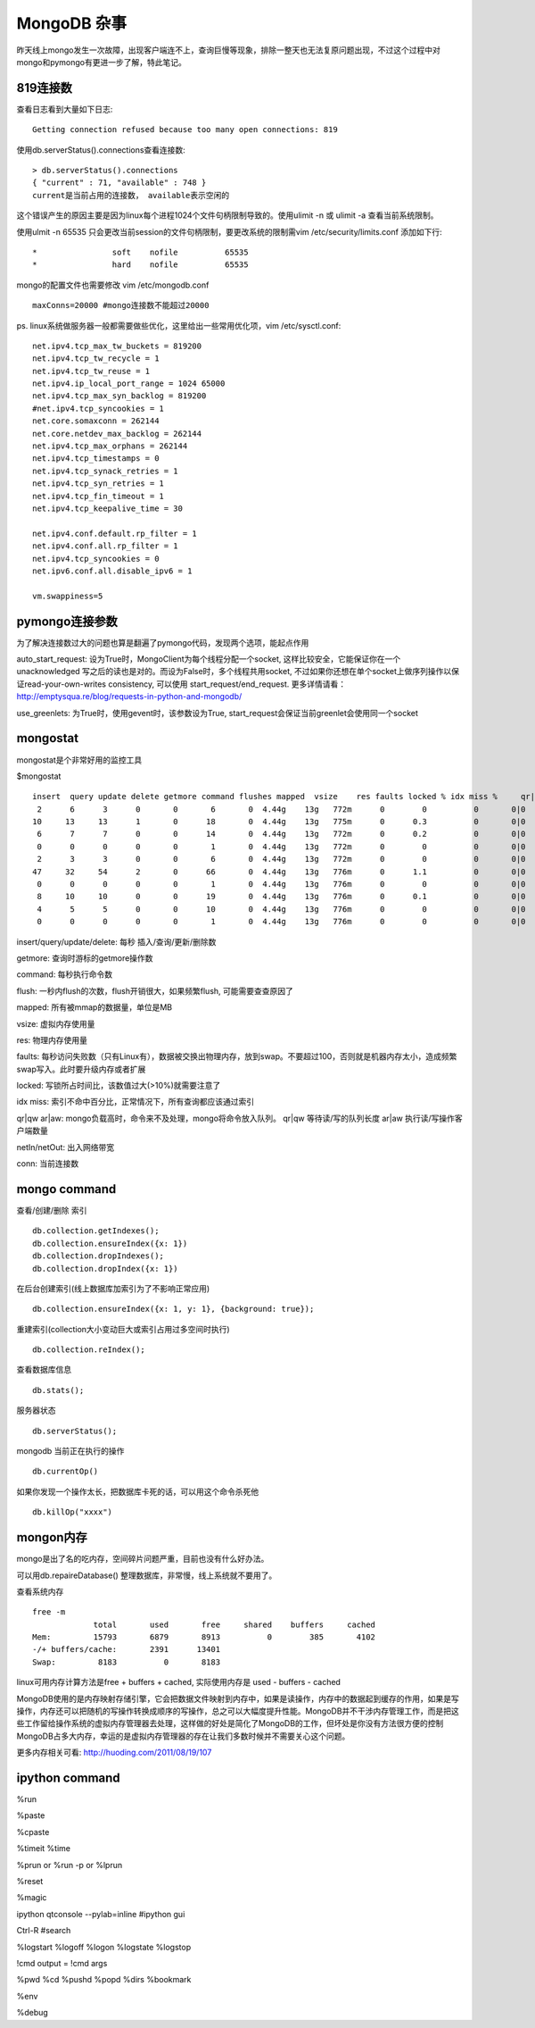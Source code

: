 =======================
MongoDB 杂事
=======================

昨天线上mongo发生一次故障，出现客户端连不上，查询巨慢等现象，排除一整天也无法复原问题出现，不过这个过程中对mongo和pymongo有更进一步了解，特此笔记。

819连接数
=======================

查看日志看到大量如下日志::

    Getting connection refused because too many open connections: 819

使用db.serverStatus().connections查看连接数::

    > db.serverStatus().connections
    { "current" : 71, "available" : 748 }
    current是当前占用的连接数， available表示空闲的

这个错误产生的原因主要是因为linux每个进程1024个文件句柄限制导致的。使用ulimit -n 或 ulimit -a 查看当前系统限制。

使用ulmit -n 65535 只会更改当前session的文件句柄限制，要更改系统的限制需vim /etc/security/limits.conf 添加如下行::

    *                soft    nofile          65535
    *                hard    nofile          65535

mongo的配置文件也需要修改 vim /etc/mongodb.conf ::

    maxConns=20000 #mongo连接数不能超过20000

ps. linux系统做服务器一般都需要做些优化，这里给出一些常用优化项，vim /etc/sysctl.conf::

    net.ipv4.tcp_max_tw_buckets = 819200
    net.ipv4.tcp_tw_recycle = 1
    net.ipv4.tcp_tw_reuse = 1
    net.ipv4.ip_local_port_range = 1024 65000
    net.ipv4.tcp_max_syn_backlog = 819200
    #net.ipv4.tcp_syncookies = 1
    net.core.somaxconn = 262144
    net.core.netdev_max_backlog = 262144
    net.ipv4.tcp_max_orphans = 262144
    net.ipv4.tcp_timestamps = 0
    net.ipv4.tcp_synack_retries = 1
    net.ipv4.tcp_syn_retries = 1
    net.ipv4.tcp_fin_timeout = 1
    net.ipv4.tcp_keepalive_time = 30
    
    net.ipv4.conf.default.rp_filter = 1
    net.ipv4.conf.all.rp_filter = 1
    net.ipv4.tcp_syncookies = 0
    net.ipv6.conf.all.disable_ipv6 = 1
    
    vm.swappiness=5

pymongo连接参数
=======================

为了解决连接数过大的问题也算是翻遍了pymongo代码，发现两个选项，能起点作用

auto_start_request: 设为True时，MongoClient为每个线程分配一个socket, 这样比较安全，它能保证你在一个unacknowledged 写之后的读也是对的。而设为False时，多个线程共用socket, 不过如果你还想在单个socket上做序列操作以保证read-your-own-writes consistency, 可以使用 start_request/end_request. 更多详情请看：http://emptysqua.re/blog/requests-in-python-and-mongodb/

use_greenlets: 为True时，使用gevent时，该参数设为True, start_request会保证当前greenlet会使用同一个socket

mongostat
========================

mongostat是个非常好用的监控工具

$mongostat ::

    insert  query update delete getmore command flushes mapped  vsize    res faults locked % idx miss %     qr|qw   ar|aw  netIn netOut  conn       time
     2      6      3      0       0       6       0  4.44g    13g   772m      0        0          0       0|0     0|0     3k    40k    71   16:12:48
    10     13     13      1       0      18       0  4.44g    13g   775m      0      0.3          0       0|0     0|0    46k    29k    71   16:12:49
     6      7      7      0       0      14       0  4.44g    13g   772m      0      0.2          0       0|0     0|0     7k     5k    71   16:12:50
     0      0      0      0       0       1       0  4.44g    13g   772m      0        0          0       0|0     0|0    62b     1k    71   16:12:51
     2      3      3      0       0       6       0  4.44g    13g   772m      0        0          0       0|0     0|0     3k     4k    71   16:12:52
    47     32     54      2       0      66       0  4.44g    13g   776m      0      1.1          0       0|0     0|0   422k   160k    71   16:12:53
     0      0      0      0       0       1       0  4.44g    13g   776m      0        0          0       0|0     0|0    62b     1k    71   16:12:54
     8     10     10      0       0      19       0  4.44g    13g   776m      0      0.1          0       0|0     0|0    11k     8k    71   16:12:55
     4      5      5      0       0      10       0  4.44g    13g   776m      0        0          0       0|0     0|0     5k     5k    71   16:12:56
     0      0      0      0       0       1       0  4.44g    13g   776m      0        0          0       0|0     0|0    62b     1k    71   16:12:57


insert/query/update/delete: 每秒 插入/查询/更新/删除数

getmore: 查询时游标的getmore操作数

command: 每秒执行命令数

flush: 一秒内flush的次数，flush开销很大，如果频繁flush, 可能需要查查原因了

mapped: 所有被mmap的数据量，单位是MB

vsize: 虚拟内存使用量

res: 物理内存使用量

faults: 每秒访问失败数（只有Linux有），数据被交换出物理内存，放到swap。不要超过100，否则就是机器内存太小，造成频繁swap写入。此时要升级内存或者扩展

locked: 写锁所占时间比，该数值过大(>10%)就需要注意了

idx miss: 索引不命中百分比，正常情况下，所有查询都应该通过索引

qr|qw ar|aw: mongo负载高时，命令来不及处理，mongo将命令放入队列。 qr|qw 等待读/写的队列长度 ar|aw 执行读/写操作客户端数量

netIn/netOut: 出入网络带宽

conn: 当前连接数

mongo command
========================

查看/创建/删除 索引 ::
   
    db.collection.getIndexes();
    db.collection.ensureIndex({x: 1})
    db.collection.dropIndexes();
    db.collection.dropIndex({x: 1})

在后台创建索引(线上数据库加索引为了不影响正常应用) ::

    db.collection.ensureIndex({x: 1, y: 1}, {background: true});

重建索引(collection大小变动巨大或索引占用过多空间时执行) ::

    db.collection.reIndex();

查看数据库信息 ::

    db.stats();

服务器状态 ::

    db.serverStatus();

mongodb 当前正在执行的操作 ::

    db.currentOp()

如果你发现一个操作太长，把数据库卡死的话，可以用这个命令杀死他 ::

    db.killOp("xxxx")


mongon内存
========================

mongo是出了名的吃内存，空间碎片问题严重，目前也没有什么好办法。

可以用db.repaireDatabase() 整理数据库，非常慢，线上系统就不要用了。

查看系统内存 ::

    free -m
                 total       used       free     shared    buffers     cached
    Mem:         15793       6879       8913          0        385       4102
    -/+ buffers/cache:       2391      13401
    Swap:         8183          0       8183

linux可用内存计算方法是free + buffers + cached, 实际使用内存是 used - buffers - cached

MongoDB使用的是内存映射存储引擎，它会把数据文件映射到内存中，如果是读操作，内存中的数据起到缓存的作用，如果是写操作，内存还可以把随机的写操作转换成顺序的写操作，总之可以大幅度提升性能。MongoDB并不干涉内存管理工作，而是把这些工作留给操作系统的虚拟内存管理器去处理，这样做的好处是简化了MongoDB的工作，但坏处是你没有方法很方便的控制MongoDB占多大内存，幸运的是虚拟内存管理器的存在让我们多数时候并不需要关心这个问题。

更多内存相关可看: http://huoding.com/2011/08/19/107

ipython command
=====================

%run

%paste

%cpaste

%timeit %time

%prun  or %run -p or %lprun

%reset

%magic

ipython qtconsole --pylab=inline #ipython gui

Ctrl-R #search

%logstart %logoff %logon %logstate %logstop

!cmd  output = !cmd args

%pwd %cd %pushd %popd %dirs %bookmark

%env

%debug

